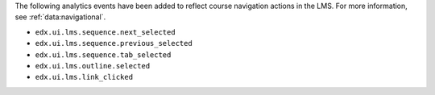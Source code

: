 The following analytics events have been added to reflect course navigation
actions in the LMS. For more information, see :ref:`data:navigational`.

* ``edx.ui.lms.sequence.next_selected``
* ``edx.ui.lms.sequence.previous_selected``
* ``edx.ui.lms.sequence.tab_selected``
* ``edx.ui.lms.outline.selected``
* ``edx.ui.lms.link_clicked``

